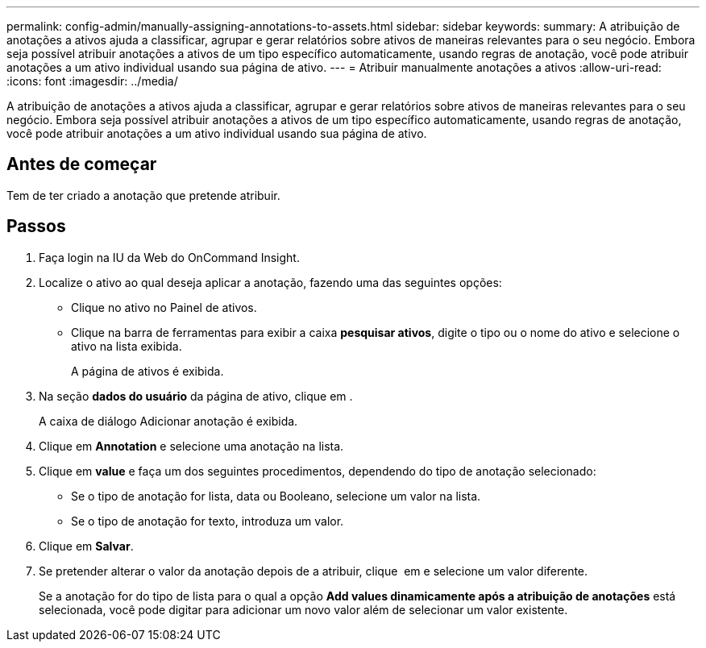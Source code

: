 ---
permalink: config-admin/manually-assigning-annotations-to-assets.html 
sidebar: sidebar 
keywords:  
summary: A atribuição de anotações a ativos ajuda a classificar, agrupar e gerar relatórios sobre ativos de maneiras relevantes para o seu negócio. Embora seja possível atribuir anotações a ativos de um tipo específico automaticamente, usando regras de anotação, você pode atribuir anotações a um ativo individual usando sua página de ativo. 
---
= Atribuir manualmente anotações a ativos
:allow-uri-read: 
:icons: font
:imagesdir: ../media/


[role="lead"]
A atribuição de anotações a ativos ajuda a classificar, agrupar e gerar relatórios sobre ativos de maneiras relevantes para o seu negócio. Embora seja possível atribuir anotações a ativos de um tipo específico automaticamente, usando regras de anotação, você pode atribuir anotações a um ativo individual usando sua página de ativo.



== Antes de começar

Tem de ter criado a anotação que pretende atribuir.



== Passos

. Faça login na IU da Web do OnCommand Insight.
. Localize o ativo ao qual deseja aplicar a anotação, fazendo uma das seguintes opções:
+
** Clique no ativo no Painel de ativos.
** Clique image:../media/icon-sanscreen-magnifying-glass-gif.gif[""]na barra de ferramentas para exibir a caixa *pesquisar ativos*, digite o tipo ou o nome do ativo e selecione o ativo na lista exibida.
+
A página de ativos é exibida.



. Na seção *dados do usuário* da página de ativo, clique image:../media/add-annotation-icon.gif[""]em .
+
A caixa de diálogo Adicionar anotação é exibida.

. Clique em *Annotation* e selecione uma anotação na lista.
. Clique em *value* e faça um dos seguintes procedimentos, dependendo do tipo de anotação selecionado:
+
** Se o tipo de anotação for lista, data ou Booleano, selecione um valor na lista.
** Se o tipo de anotação for texto, introduza um valor.


. Clique em *Salvar*.
. Se pretender alterar o valor da anotação depois de a atribuir, clique image:../media/change-annotation-value.gif[""] em e selecione um valor diferente.
+
Se a anotação for do tipo de lista para o qual a opção *Add values dinamicamente após a atribuição de anotações* está selecionada, você pode digitar para adicionar um novo valor além de selecionar um valor existente.


